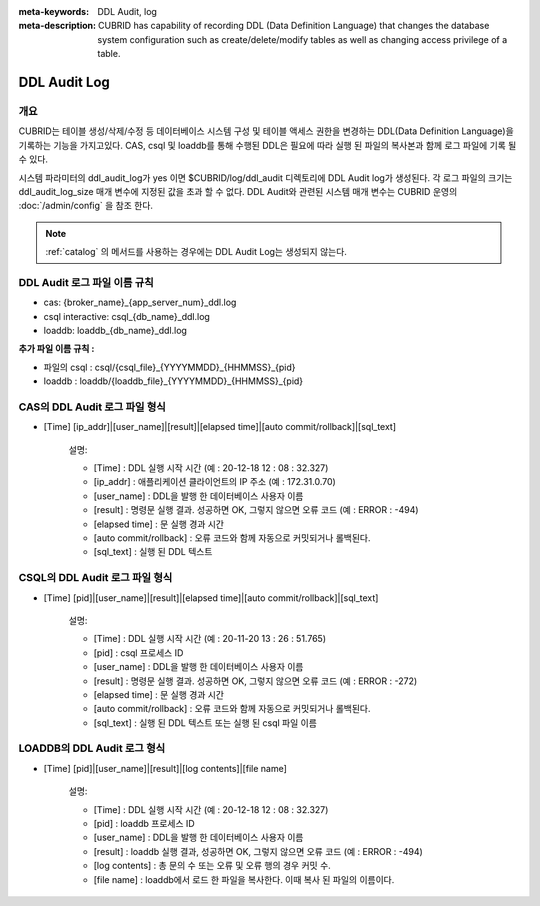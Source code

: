 
:meta-keywords: DDL Audit, log
:meta-description: CUBRID has capability of recording DDL (Data Definition Language) that changes the database system configuration such as create/delete/modify tables as well as changing access privilege of a table.

.. _ddl-audit:

***************
DDL Audit Log
***************

개요
========

CUBRID는 테이블 생성/삭제/수정 등 데이터베이스 시스템 구성 및 테이블 액세스 권한을 변경하는 DDL(Data Definition Language)을 기록하는 기능을 가지고있다.
CAS, csql 및 loaddb를 통해 수행된 DDL은 필요에 따라 실행 된 파일의 복사본과 함께 로그 파일에 기록 될 수 있다.

시스템 파라미터의 ddl_audit_log가 yes 이면 $CUBRID/log/ddl_audit 디렉토리에 DDL Audit log가 생성된다. 각 로그 파일의 크기는 ddl_audit_log_size 매개 변수에 지정된 값을 초과 할 수 없다. DDL Audit와 관련된 시스템 매개 변수는 CUBRID 운영의  :doc:`/admin/config` 을 참조 한다.

.. note::

    :ref:`catalog` 의 메서드를 사용하는 경우에는 DDL Audit Log는 생성되지 않는다.

DDL Audit 로그 파일 이름 규칙
================================

* cas: {broker_name}_{app_server_num}_ddl.log
* csql interactive: csql_{db_name}_ddl.log
* loaddb: loaddb_{db_name}_ddl.log

**추가 파일 이름 규칙 :**

* 파일의 csql : csql/{csql_file}_{YYYYMMDD}_{HHMMSS}_{pid}
* loaddb : loaddb/{loaddb_file}_{YYYYMMDD}_{HHMMSS}_{pid}


CAS의 DDL Audit 로그 파일 형식
================================

* [Time] [ip_addr]|[user_name]|[result]|[elapsed time]|[auto commit/rollback]|[sql_text]

	설명:

	* [Time] : DDL 실행 시작 시간 (예 : 20-12-18 12 : 08 : 32.327)
	* [ip_addr] : 애플리케이션 클라이언트의 IP 주소 (예 : 172.31.0.70)
	* [user_name] : DDL을 발행 한 데이터베이스 사용자 이름
	* [result] : 명령문 실행 결과. 성공하면 OK, 그렇지 않으면 오류 코드 (예 : ERROR : -494)
	* [elapsed time] : 문 실행 경과 시간
	* [auto commit/rollback] : 오류 코드와 함께 자동으로 커밋되거나 롤백된다.
	* [sql_text] : 실행 된 DDL 텍스트

CSQL의 DDL Audit 로그 파일 형식
================================

* [Time] [pid]|[user_name]|[result]|[elapsed time]|[auto commit/rollback]|[sql_text]

	설명:
	
	* [Time] : DDL 실행 시작 시간 (예 : 20-11-20 13 : 26 : 51.765)
	* [pid] : csql 프로세스 ID
	* [user_name] : DDL을 발행 한 데이터베이스 사용자 이름
	* [result] : 명령문 실행 결과. 성공하면 OK, 그렇지 않으면 오류 코드 (예 : ERROR : -272)
	* [elapsed time] : 문 실행 경과 시간
	* [auto commit/rollback] : 오류 코드와 함께 자동으로 커밋되거나 롤백된다.
	* [sql_text] : 실행 된 DDL 텍스트 또는 실행 된 csql 파일 이름

LOADDB의 DDL Audit 로그 형식
================================

* [Time] [pid]|[user_name]|[result]|[log contents]|[file name]

	설명:

	* [Time] : DDL 실행 시작 시간 (예 : 20-12-18 12 : 08 : 32.327)
	* [pid] : loaddb 프로세스 ID
	* [user_name] : DDL을 발행 한 데이터베이스 사용자 이름
	* [result] : loaddb 실행 결과, 성공하면 OK, 그렇지 않으면 오류 코드 (예 : ERROR : -494)
	* [log contents] : 총 문의 수 또는 오류 및 오류 행의 경우 커밋 수.
	* [file name] : loaddb에서 로드 한 파일을 복사한다. 이때 복사 된 파일의 이름이다.
